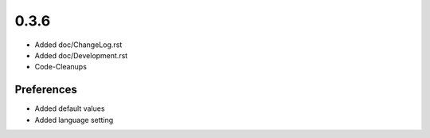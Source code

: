 0.3.6
=====

* Added doc/ChangeLog.rst
* Added doc/Development.rst
* Code-Cleanups

Preferences
-----------
* Added default values
* Added language setting


